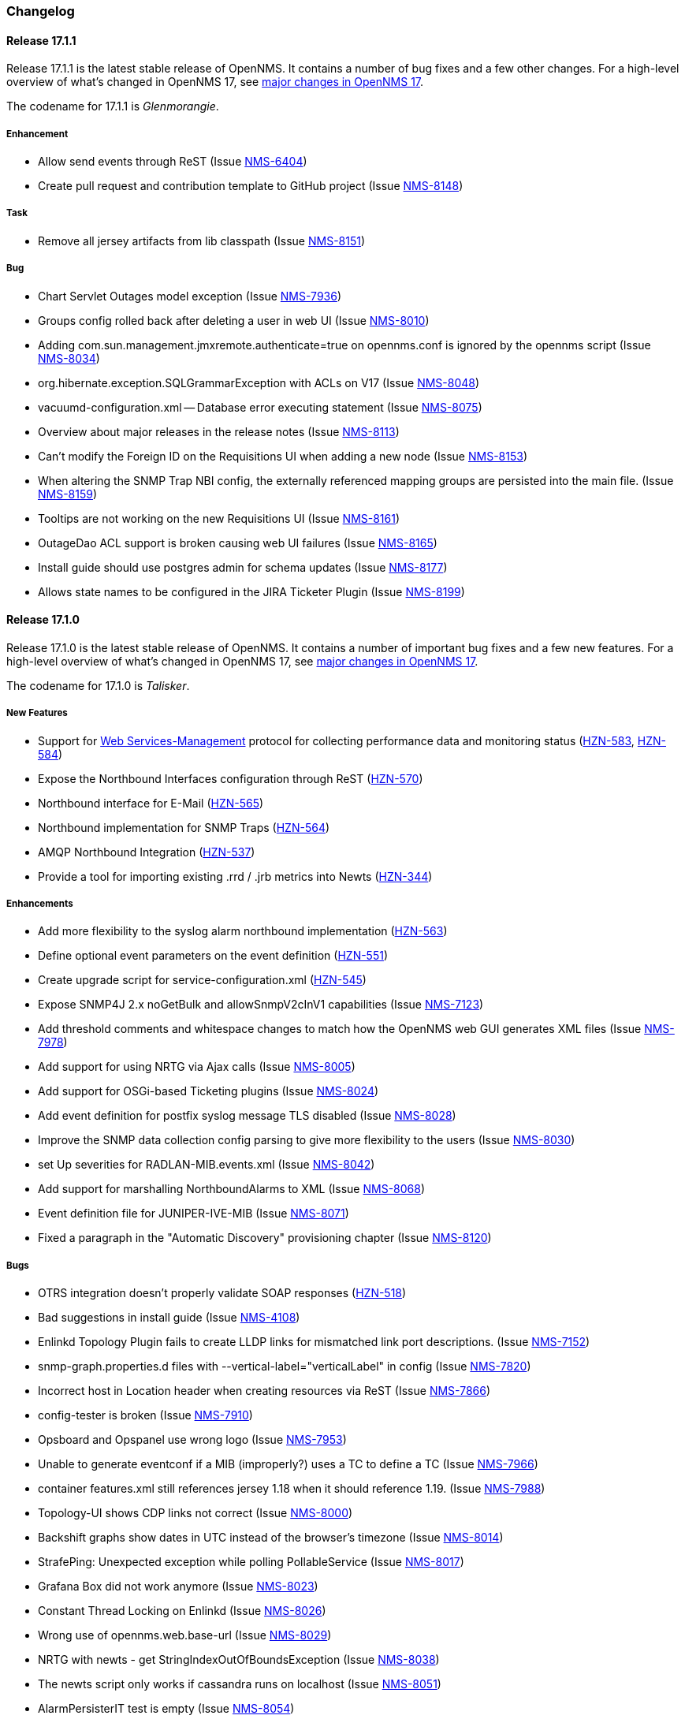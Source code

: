 [[release-17-changelog]]
=== Changelog

[[releasenotes-changelog-17.1.1]]
==== Release 17.1.1

Release 17.1.1 is the latest stable release of OpenNMS.  It contains a number of bug fixes and a few other changes.
For a high-level overview of what's changed in OpenNMS 17, see <<releasenotes-17, major changes in OpenNMS 17>>.

The codename for 17.1.1 is _Glenmorangie_.

===== Enhancement

* Allow send events through ReST (Issue http://issues.opennms.org/browse/NMS-6404[NMS-6404])
* Create pull request and contribution template to GitHub project (Issue http://issues.opennms.org/browse/NMS-8148[NMS-8148])

===== Task

* Remove all jersey artifacts from lib classpath (Issue http://issues.opennms.org/browse/NMS-8151[NMS-8151])

===== Bug

* Chart Servlet Outages model exception (Issue http://issues.opennms.org/browse/NMS-7936[NMS-7936])
* Groups config rolled back after deleting a user in web UI (Issue http://issues.opennms.org/browse/NMS-8010[NMS-8010])
* Adding com.sun.management.jmxremote.authenticate=true on opennms.conf is ignored by the opennms script (Issue http://issues.opennms.org/browse/NMS-8034[NMS-8034])
* org.hibernate.exception.SQLGrammarException with ACLs on V17 (Issue http://issues.opennms.org/browse/NMS-8048[NMS-8048])
* vacuumd-configuration.xml -- Database error executing statement (Issue http://issues.opennms.org/browse/NMS-8075[NMS-8075])
* Overview about major releases in the release notes (Issue http://issues.opennms.org/browse/NMS-8113[NMS-8113])
* Can't modify the Foreign ID on the Requisitions UI when adding a new node (Issue http://issues.opennms.org/browse/NMS-8153[NMS-8153])
* When altering the SNMP Trap NBI config, the externally referenced mapping groups are persisted into the main file. (Issue http://issues.opennms.org/browse/NMS-8159[NMS-8159])
* Tooltips are not working on the new Requisitions UI (Issue http://issues.opennms.org/browse/NMS-8161[NMS-8161])
* OutageDao ACL support is broken causing web UI failures (Issue http://issues.opennms.org/browse/NMS-8165[NMS-8165])
* Install guide should use postgres admin for schema updates (Issue http://issues.opennms.org/browse/NMS-8177[NMS-8177])
* Allows state names to be configured in the JIRA Ticketer Plugin (Issue http://issues.opennms.org/browse/NMS-8199[NMS-8199])

[[releasenotes-changelog-17.1.0]]
==== Release 17.1.0

Release 17.1.0 is the latest stable release of OpenNMS.  It contains a number of important bug fixes and a few new features.
For a high-level overview of what's changed in OpenNMS 17, see <<releasenotes-17, major changes in OpenNMS 17>>.

The codename for 17.1.0 is _Talisker_.

===== New Features

* Support for https://en.wikipedia.org/wiki/WS-Management[Web Services-Management] protocol for collecting performance data and monitoring status (http://issues.opennms.org/browse/HZN-583[HZN-583], http://issues.opennms.org/browse/HZN-584[HZN-584])
* Expose the Northbound Interfaces configuration through ReST (http://issues.opennms.org/browse/HZN-570[HZN-570])
* Northbound interface for E-Mail (http://issues.opennms.org/browse/HZN-565[HZN-565])
* Northbound implementation for SNMP Traps (http://issues.opennms.org/browse/HZN-564[HZN-564])
* AMQP Northbound Integration (http://issues.opennms.org/browse/HZN-537[HZN-537])
* Provide a tool for importing existing .rrd / .jrb metrics into Newts (http://issues.opennms.org/browse/HZN-344[HZN-344])

===== Enhancements

* Add more flexibility to the syslog alarm northbound implementation (http://issues.opennms.org/browse/HZN-563[HZN-563])
* Define optional event parameters on the event definition (http://issues.opennms.org/browse/HZN-551[HZN-551])
* Create upgrade script for service-configuration.xml (http://issues.opennms.org/browse/HZN-545[HZN-545])
* Expose SNMP4J 2.x noGetBulk and allowSnmpV2cInV1 capabilities (Issue http://issues.opennms.org/browse/NMS-7123[NMS-7123])
* Add threshold comments and whitespace changes to match how the OpenNMS web GUI generates XML files (Issue http://issues.opennms.org/browse/NMS-7978[NMS-7978])
* Add support for using NRTG via Ajax calls (Issue http://issues.opennms.org/browse/NMS-8005[NMS-8005])
* Add support for OSGi-based Ticketing plugins (Issue http://issues.opennms.org/browse/NMS-8024[NMS-8024])
* Add event definition for postfix syslog message TLS disabled (Issue http://issues.opennms.org/browse/NMS-8028[NMS-8028])
* Improve the SNMP data collection config parsing to give more flexibility to the users (Issue http://issues.opennms.org/browse/NMS-8030[NMS-8030])
* set Up severities for RADLAN-MIB.events.xml (Issue http://issues.opennms.org/browse/NMS-8042[NMS-8042])
* Add support for marshalling NorthboundAlarms to XML (Issue http://issues.opennms.org/browse/NMS-8068[NMS-8068])
* Event definition file for JUNIPER-IVE-MIB (Issue http://issues.opennms.org/browse/NMS-8071[NMS-8071])
* Fixed a paragraph in the "Automatic Discovery" provisioning chapter (Issue http://issues.opennms.org/browse/NMS-8120[NMS-8120])

===== Bugs

* OTRS integration doesn't properly validate SOAP responses (http://issues.opennms.org/browse/HZN-518[HZN-518])
* Bad suggestions in install guide (Issue http://issues.opennms.org/browse/NMS-4108[NMS-4108])
* Enlinkd Topology Plugin fails to create LLDP links for mismatched link port descriptions. (Issue http://issues.opennms.org/browse/NMS-7152[NMS-7152])
* snmp-graph.properties.d files with --vertical-label="verticalLabel" in config (Issue http://issues.opennms.org/browse/NMS-7820[NMS-7820])
* Incorrect host in Location header when creating resources via ReST (Issue http://issues.opennms.org/browse/NMS-7866[NMS-7866])
* config-tester is broken (Issue http://issues.opennms.org/browse/NMS-7910[NMS-7910])
* Opsboard and Opspanel use wrong logo (Issue http://issues.opennms.org/browse/NMS-7953[NMS-7953])
* Unable to generate eventconf if a MIB (improperly?) uses a TC to define a TC (Issue http://issues.opennms.org/browse/NMS-7966[NMS-7966])
* container features.xml still references jersey 1.18 when it should reference 1.19. (Issue http://issues.opennms.org/browse/NMS-7988[NMS-7988])
* Topology-UI shows CDP links not correct (Issue http://issues.opennms.org/browse/NMS-8000[NMS-8000])
* Backshift graphs show dates in UTC instead of the browser's timezone (Issue http://issues.opennms.org/browse/NMS-8014[NMS-8014])
* StrafePing: Unexpected exception while polling PollableService (Issue http://issues.opennms.org/browse/NMS-8017[NMS-8017])
* Grafana Box did not work anymore (Issue http://issues.opennms.org/browse/NMS-8023[NMS-8023])
* Constant Thread Locking on Enlinkd (Issue http://issues.opennms.org/browse/NMS-8026[NMS-8026])
* Wrong use of opennms.web.base-url (Issue http://issues.opennms.org/browse/NMS-8029[NMS-8029])
* NRTG with newts - get StringIndexOutOfBoundsException (Issue http://issues.opennms.org/browse/NMS-8038[NMS-8038])
* The newts script only works if cassandra runs on localhost (Issue http://issues.opennms.org/browse/NMS-8051[NMS-8051])
* AlarmPersisterIT test is empty (Issue http://issues.opennms.org/browse/NMS-8054[NMS-8054])
* The 'newts init' script does work when authentication is enabled in Cassandra (Issue http://issues.opennms.org/browse/NMS-8064[NMS-8064])
* ReST Regression in Alarms/Events (Issue http://issues.opennms.org/browse/NMS-8065[NMS-8065])
* Newts only uses a single thread when writing to Cassandra (Issue http://issues.opennms.org/browse/NMS-8066[NMS-8066])
* User Restriction Filters: mapping class for roles to groups does not work (Issue http://issues.opennms.org/browse/NMS-8073[NMS-8073])
* The "Remove From Focus" button intermittently fails (Issue http://issues.opennms.org/browse/NMS-8074[NMS-8074])
* The OnmsDaoContainer does not update its cache correctly, leading to a NumberFormatException (Issue http://issues.opennms.org/browse/NMS-8079[NMS-8079])
* File not found exception for interfaceSTP-box.jsp on SNMP interface page (Issue http://issues.opennms.org/browse/NMS-8084[NMS-8084])
* Installation Guide Debian Bug Version 17.0.0 (Issue http://issues.opennms.org/browse/NMS-8097[NMS-8097])
* Unable to complete creation of scheduled reports (Issue http://issues.opennms.org/browse/NMS-8100[NMS-8100])
* NPE when persisting data with Newts (Issue http://issues.opennms.org/browse/NMS-8103[NMS-8103])
* init script checkXmlFiles() fails to pick up errors (Issue http://issues.opennms.org/browse/NMS-8104[NMS-8104])
* INFO-severity syslog-derived events end up unmatched (Issue http://issues.opennms.org/browse/NMS-8106[NMS-8106])
* Memory leak when using  the BSFDetector (Issue http://issues.opennms.org/browse/NMS-8109[NMS-8109])
* init script "configtest" exit value is always 1 (Issue http://issues.opennms.org/browse/NMS-8112[NMS-8112])
* Heat map Alarms/Categories do not show all categories (Issue http://issues.opennms.org/browse/NMS-8116[NMS-8116])
* WS-MAN has broken ForeignSourceConfigRestService and the requisitions UI doesn't work. (Issue http://issues.opennms.org/browse/NMS-8119[NMS-8119])
* Removing ops boards via the configuration UI does not update the table (Issue http://issues.opennms.org/browse/NMS-8123[NMS-8123])
* JNA ping code reuses buffer causing inconsistent reads of packet contents (Issue http://issues.opennms.org/browse/NMS-8126[NMS-8126])
* Synchronizing a requisition fails (Issue http://issues.opennms.org/browse/NMS-8133[NMS-8133])
* Add all the services declared on Collectd and Pollerd configuration as available services on /opennms/rest/foreignSourceConfig/services (Issue http://issues.opennms.org/browse/NMS-8147[NMS-8147])

[[releasenotes-changelog-17.0.0]]
==== Release 17.0.0

Release 17.0.0 is the latest stable release of OpenNMS.  It contains a large number of bug fixes and new features.
For a high-level overview of what's changed in OpenNMS 17, see https://github.com/OpenNMS/opennms/blob/opennms-17.0.0-1/WHATSNEW.md[What's New in OpenNMS 17].

The codename for 17.0.0 is _Glen Moray_.

===== Enhancements

* Add option to the <service> element in poller-configuration.xml to specify service-specific RRD settings (Issue http://issues.opennms.org/browse/NMS-1488[NMS-1488])
* Additional storeByGroup capabilities (Issue http://issues.opennms.org/browse/NMS-1910[NMS-1910])
* Infoblox events file (Issue http://issues.opennms.org/browse/NMS-2362[NMS-2362])
* Adding SNMP traps for Raytheon NXU-2A (Issue http://issues.opennms.org/browse/NMS-3479[NMS-3479])
* Add A10 AX load balancer trap events (Issue http://issues.opennms.org/browse/NMS-4008[NMS-4008])
* Interactive JMX data collection configuration UI (Issue http://issues.opennms.org/browse/NMS-4364[NMS-4364])
* Add Force10 Event/Traps (Issue http://issues.opennms.org/browse/NMS-5016[NMS-5016])
* Event definition for Juniper screening SNMP traps (Issue http://issues.opennms.org/browse/NMS-5071[NMS-5071])
* events definiton file for DSVIEW-TRAP-MIB (Issue http://issues.opennms.org/browse/NMS-5272[NMS-5272])
* Trap definition files for Evertz Multiframe and Modules (Issue http://issues.opennms.org/browse/NMS-5397[NMS-5397])
* Trap and data collection definitions for Ceragon FibeAir 1500 (Issue http://issues.opennms.org/browse/NMS-5398[NMS-5398])
* New (additional) event file for NetApp filer (Issue http://issues.opennms.org/browse/NMS-5791[NMS-5791])
* New Fortinet datacollection / graph definition (Issue http://issues.opennms.org/browse/NMS-6770[NMS-6770])
* DefaultResourceDao should use RRD-API to find resources (Issue http://issues.opennms.org/browse/NMS-7108[NMS-7108])
* MIB support for Zertico environment sensors (Issue http://issues.opennms.org/browse/NMS-7131[NMS-7131])
* Implement "integration with OTRS-3.1+" feature (Issue http://issues.opennms.org/browse/NMS-7191[NMS-7191])
* Unit tests should be able to run successfully from the start of a compile. (Issue http://issues.opennms.org/browse/NMS-7258[NMS-7258])
* Create a detector for XMP (Issue http://issues.opennms.org/browse/NMS-7404[NMS-7404])
* Remove linkd (Issue http://issues.opennms.org/browse/NMS-7520[NMS-7520])
* Add Juniper SRX flow performance monitoring and default thresholds (Issue http://issues.opennms.org/browse/NMS-7553[NMS-7553])
* Enable real SSO via Kerberos (SPNEGO) and LDAP (Issue http://issues.opennms.org/browse/NMS-7614[NMS-7614])
* Create opennms.properties option to make dashboard the landing page (Issue http://issues.opennms.org/browse/NMS-7618[NMS-7618])
* Get rid of servicemap and servermap database tables (Issue http://issues.opennms.org/browse/NMS-7689[NMS-7689])
* Add support for Javascript-based graphs (Issue http://issues.opennms.org/browse/NMS-7700[NMS-7700])
* Dell Equallogic Events (Issue http://issues.opennms.org/browse/NMS-7722[NMS-7722])
* Persist the CdpGlobalDeviceIdFormat  (Issue http://issues.opennms.org/browse/NMS-7768[NMS-7768])
* Add Sonicwall Firewall Events (Issue http://issues.opennms.org/browse/NMS-7798[NMS-7798])
* JMS Alarm Northbounder (Issue http://issues.opennms.org/browse/NMS-7805[NMS-7805])
* DNS Resolution against non-local resolver (Issue http://issues.opennms.org/browse/NMS-7821[NMS-7821])
* Recognize Cisco ASA5580-20 for SNMP data collection (Issue http://issues.opennms.org/browse/NMS-7868[NMS-7868])
* Promote Compass app when mobile browser detected (Issue http://issues.opennms.org/browse/NMS-7949[NMS-7949])
* Document how to configure RRDtool in OpenNMS (Issue http://issues.opennms.org/browse/NMS-7986[NMS-7986])
* nodeSource[] resource ids only work when storeByFs is enabled (Issue http://issues.opennms.org/browse/NMS-7711[NMS-7711])
* Flatten and improve web app style (Issue http://issues.opennms.org/browse/NMS-7894[NMS-7894])
* Document HeatMap ReST services (Issue http://issues.opennms.org/browse/NMS-7929[NMS-7929])
* Cleanup docs modules (Issue http://issues.opennms.org/browse/NMS-7940[NMS-7940])

===== Bugs

* odd index "ifservicves_ipinterfaceid_idx" in database - typo? (Issue http://issues.opennms.org/browse/NMS-5613[NMS-5613])
* JMX Config Tool CLI is not packaged correctly (Issue http://issues.opennms.org/browse/NMS-5946[NMS-5946])
* Statsd randomly looks for storeByForeignSource rrds (Issue http://issues.opennms.org/browse/NMS-6012[NMS-6012])
* 'Overall Service Availability' bad info in case of nodeDown / nodeUp transition (Issue http://issues.opennms.org/browse/NMS-6478[NMS-6478])
* Running online report "Response Time Summary for node" produces Unexpected Error (Issue http://issues.opennms.org/browse/NMS-6493[NMS-6493])
* Outdated Quartz URL in provisiond-configuration.xml file (Issue http://issues.opennms.org/browse/NMS-6555[NMS-6555])
* Not evaluating threshold for data collected by HttpCollector (Issue http://issues.opennms.org/browse/NMS-6803[NMS-6803])
* test failure: org.opennms.web.alarm.filter.AlarmRepositoryFilterTest (Issue http://issues.opennms.org/browse/NMS-6927[NMS-6927])
* test failure: org.opennms.web.svclayer.DefaultOutageServiceIntegrationTest (Issue http://issues.opennms.org/browse/NMS-6942[NMS-6942])
* When building the "Early Morning Report" I get a "null" dataset argument Exception. (Issue http://issues.opennms.org/browse/NMS-6944[NMS-6944])
* Early Morning Report will not run correctly without any nodes in OpenNMS (Issue http://issues.opennms.org/browse/NMS-7000[NMS-7000])
* Availability by node report needs a "No Data for Report" Section (Issue http://issues.opennms.org/browse/NMS-7001[NMS-7001])
* Event Translator cant translate events with update-field data present (Issue http://issues.opennms.org/browse/NMS-7024[NMS-7024])
* Topology Map does not show selected focus in IE (Issue http://issues.opennms.org/browse/NMS-7095[NMS-7095])
* MigratorTest fails on two of the 3 tests. (Issue http://issues.opennms.org/browse/NMS-7254[NMS-7254])
* Inconsistent naming in Admin/System Information (Issue http://issues.opennms.org/browse/NMS-7407[NMS-7407])
* Fonts are too small in link detail page (Issue http://issues.opennms.org/browse/NMS-7411[NMS-7411])
* Fix header and list layout glitches in the WebUI (Issue http://issues.opennms.org/browse/NMS-7417[NMS-7417])
* Dashboard node status shows wrong service count (Issue http://issues.opennms.org/browse/NMS-7459[NMS-7459])
* XML Collector is not working as expected for node-level resources (Issue http://issues.opennms.org/browse/NMS-7516[NMS-7516])
* build failure in opennms-doc/guide-doc on FreeBSD (Issue http://issues.opennms.org/browse/NMS-7600[NMS-7600])
* etc folder still contains references to capsd (Issue http://issues.opennms.org/browse/NMS-7649[NMS-7649])
* Vaadin dashboard meaning of yellow in the surveillance view (Issue http://issues.opennms.org/browse/NMS-7667[NMS-7667])
* Audiocodes.events.xml overrides RMON.events.xml (Issue http://issues.opennms.org/browse/NMS-7679[NMS-7679])
* JMX Configuration Generator admin page fails (Issue http://issues.opennms.org/browse/NMS-7680[NMS-7680])
* Example Drools rules imports incorrect classes (Issue http://issues.opennms.org/browse/NMS-7693[NMS-7693])
* Logging not initialized but used on Drools Rule files. (Issue http://issues.opennms.org/browse/NMS-7695[NMS-7695])
* Problems on graphs for 10 gigabit interface (Issue http://issues.opennms.org/browse/NMS-7702[NMS-7702])
* Database Report - Statement correction (Issue http://issues.opennms.org/browse/NMS-7703[NMS-7703])
* Building OpenNMS results in a NullPointerException on module "container/features" (Issue http://issues.opennms.org/browse/NMS-7709[NMS-7709])
* PSQLException: column "nodeid" does not exist when using manage/unmanage services (Issue http://issues.opennms.org/browse/NMS-7723[NMS-7723])
* Add support for jrrd2 (Issue http://issues.opennms.org/browse/NMS-7728[NMS-7728])
* Log messages for the Correlation Engine appear in manager.log (Issue http://issues.opennms.org/browse/NMS-7729[NMS-7729])
* bug in EventBuilder method setParam() (Issue http://issues.opennms.org/browse/NMS-7736[NMS-7736])
* Unit tests fail for loading data collection (Issue http://issues.opennms.org/browse/NMS-7739[NMS-7739])
* SeleniumMonitor with PhantomJS driver needs gson JAR (Issue http://issues.opennms.org/browse/NMS-7748[NMS-7748])
* Cannot edit some Asset Info fields (Issue http://issues.opennms.org/browse/NMS-7750[NMS-7750])
* c.m.v.a.ThreadPoolAsynchronousRunner: com.mchange.v2.async.ThreadPoolAsynchronousRunner$DeadlockDetector@59804d53 -- APPARENT DEADLOCK!!! Creating emergency threads for unassigned pending tasks! (Issue http://issues.opennms.org/browse/NMS-7755[NMS-7755])
* noSuchObject duplicates links on topology map (Issue http://issues.opennms.org/browse/NMS-7762[NMS-7762])
* Error when you drop sequence vulnnxtid (Issue http://issues.opennms.org/browse/NMS-7764[NMS-7764])
* Incorrect unit divisor in LM-SENSORS-MIB graph definitions (Issue http://issues.opennms.org/browse/NMS-7766[NMS-7766])
* HttpRemotingContextTest is an integration test and needs to be renamed as such (Issue http://issues.opennms.org/browse/NMS-7770[NMS-7770])
* Fix unit tests to run also on non-US locale systems. (Issue http://issues.opennms.org/browse/NMS-7771[NMS-7771])
* JMX Configuration Generator (webUI) is not working anymore (Issue http://issues.opennms.org/browse/NMS-7772[NMS-7772])
* node detail page failure (Issue http://issues.opennms.org/browse/NMS-7777[NMS-7777])
* Measurements ReST API broken in develop (CXF) (Issue http://issues.opennms.org/browse/NMS-7778[NMS-7778])
* OSGi-based Web Modules Not Accessible (Issue http://issues.opennms.org/browse/NMS-7785[NMS-7785])
* OSGi-based web applications are unaccesible (Issue http://issues.opennms.org/browse/NMS-7791[NMS-7791])
* Cannot load events page in 17 (Issue http://issues.opennms.org/browse/NMS-7794[NMS-7794])
* JSON Serialization Broken in REST API (CXF) (Issue http://issues.opennms.org/browse/NMS-7802[NMS-7802])
* Queued RRD updates are no longer promoted when rendering graphs (Issue http://issues.opennms.org/browse/NMS-7814[NMS-7814])
* The DataCollectionConfigDao returns all resource types, even if they are not used in any data collection package. (Issue http://issues.opennms.org/browse/NMS-7816[NMS-7816])
* Measurements ReST API Fails on strafeping (Issue http://issues.opennms.org/browse/NMS-7818[NMS-7818])
* Requesting IPv6 resources on measurements rest endpoint fails (Issue http://issues.opennms.org/browse/NMS-7819[NMS-7819])
* Remove Access Point Monitor service from service configuration (Issue http://issues.opennms.org/browse/NMS-7822[NMS-7822])
* The reload config for Collectd might throws a ConcurrentModificationException (Issue http://issues.opennms.org/browse/NMS-7824[NMS-7824])
* Exception in Vacuumd because of location monitor changes (Issue http://issues.opennms.org/browse/NMS-7826[NMS-7826])
* NPE on "manage and unmanage services and interfaces" (Issue http://issues.opennms.org/browse/NMS-7828[NMS-7828])
* Smoke tests failing because OSGi features fail to install: "The framework has been shutdown" (Issue http://issues.opennms.org/browse/NMS-7834[NMS-7834])
* "No session" error during startup in EnhancedLinkdTopologyProvider (Issue http://issues.opennms.org/browse/NMS-7835[NMS-7835])
* KIE API JAR missing from packages (Issue http://issues.opennms.org/browse/NMS-7836[NMS-7836])
* Counter variables reported as strings (like Net-SNMP extent) are not stored properly when using RRDtool (Issue http://issues.opennms.org/browse/NMS-7839[NMS-7839])
* Some database reports are broken (ResponseTimeSummary, etc.) (Issue http://issues.opennms.org/browse/NMS-7844[NMS-7844])
* New Provisioning UI: 401 Error when creating a new requisition (Issue http://issues.opennms.org/browse/NMS-7845[NMS-7845])
* Slow LinkdTopologyProvider/EnhancedLinkdTopologyProvider in bigger enviroments (Issue http://issues.opennms.org/browse/NMS-7846[NMS-7846])
* Graph results page broken when zooming (Issue http://issues.opennms.org/browse/NMS-7847[NMS-7847])
* Parameter descriptions are not shown anymore (Issue http://issues.opennms.org/browse/NMS-7848[NMS-7848])
* UnsupportedOperationException when using the JMXSecureCollector (Issue http://issues.opennms.org/browse/NMS-7852[NMS-7852])
* distributed details page broken (Issue http://issues.opennms.org/browse/NMS-7855[NMS-7855])
* Default log4j2.xml has duplicate syslogd appender, missing statsd entries (Issue http://issues.opennms.org/browse/NMS-7856[NMS-7856])
* Cisco Packets In/Out legend label wrong (Issue http://issues.opennms.org/browse/NMS-7857[NMS-7857])
* Enlinkd CDP code fails to parse hex-encoded IP address string (Issue http://issues.opennms.org/browse/NMS-7858[NMS-7858])
* IpNetToMedia Hibernate exception in enlinkd.log (Issue http://issues.opennms.org/browse/NMS-7861[NMS-7861])
* Duplicate Drools engines can be registered during Spring context refresh() (Issue http://issues.opennms.org/browse/NMS-7867[NMS-7867])
* PageSequenceMonitor broken in remote poller (Issue http://issues.opennms.org/browse/NMS-7870[NMS-7870])
* The remote poller doesn't write to the log file when running in headless mode (Issue http://issues.opennms.org/browse/NMS-7874[NMS-7874])
* Distributed response times are broken (Issue http://issues.opennms.org/browse/NMS-7875[NMS-7875])
* HttpClient ignores socket timeout (Issue http://issues.opennms.org/browse/NMS-7877[NMS-7877])
* RTC Ops Board category links are broken (Issue http://issues.opennms.org/browse/NMS-7884[NMS-7884])
* Remedy Integration: the custom code added to the Alarm Detail Page is gone. (Issue http://issues.opennms.org/browse/NMS-7890[NMS-7890])
* LazyInitializationException when querying the Measurements API (Issue http://issues.opennms.org/browse/NMS-7893[NMS-7893])
* Statsd PDF export gives class not found exception (Issue http://issues.opennms.org/browse/NMS-7897[NMS-7897])
* Deadlocks on Demo (Issue http://issues.opennms.org/browse/NMS-7899[NMS-7899])
* JMX Configgenerator Web UI throws NPE when navigating to 2nd page. (Issue http://issues.opennms.org/browse/NMS-7900[NMS-7900])
* Incorrect Fortinet System Disk Graph Definition (Issue http://issues.opennms.org/browse/NMS-7901[NMS-7901])
* Pages that contain many Backshift graphs are slow to render  (Issue http://issues.opennms.org/browse/NMS-7902[NMS-7902])
* The default location for the JRRD2 JAR in rrd-configuration.properties is wrong. (Issue http://issues.opennms.org/browse/NMS-7907[NMS-7907])
* Missing dependency on the rrdtool RPM installed through yum.postgresql.org (Issue http://issues.opennms.org/browse/NMS-7909[NMS-7909])
* Alarm detail filters get mixed up on the ops board (Issue http://issues.opennms.org/browse/NMS-7917[NMS-7917])
* Startup fails with Syslogd enabled (Issue http://issues.opennms.org/browse/NMS-7921[NMS-7921])
* FasterFilesystemForeignSourceRepository is not working as expected (Issue http://issues.opennms.org/browse/NMS-7926[NMS-7926])
* Heat map ReST services just produce JSON output (Issue http://issues.opennms.org/browse/NMS-7930[NMS-7930])
* ClassNotFoundException JRrd2Exception (Issue http://issues.opennms.org/browse/NMS-7935[NMS-7935])
* HeatMap ReST Xml output fails (Issue http://issues.opennms.org/browse/NMS-7939[NMS-7939])
* Apache CXF brakes the ReST URLs for nodes and requisitions (because of service-list-path) (Issue http://issues.opennms.org/browse/NMS-7942[NMS-7942])
* Jersey 1.14 and 1.5  jars mixed in lib with Jersey 1.19 (Issue http://issues.opennms.org/browse/NMS-7944[NMS-7944])
* Incorrect attribute types in cassandra21x data collection package (Issue http://issues.opennms.org/browse/NMS-7945[NMS-7945])
* Bad substitution in JMS alarm northbounder component-dao wiring (Issue http://issues.opennms.org/browse/NMS-7948[NMS-7948])
* Bouncycastle JARs break large-key crypto operations (Issue http://issues.opennms.org/browse/NMS-7959[NMS-7959])
* Missing graphs in Vaadian dashboard when storeByFs=true (Issue http://issues.opennms.org/browse/NMS-7962[NMS-7962])
* JSoup doesn't properly parse encoded HTML character which confuses the XML Collector (Issue http://issues.opennms.org/browse/NMS-7963[NMS-7963])
* MBean attribute names are restricted to a specifix max length (Issue http://issues.opennms.org/browse/NMS-7964[NMS-7964])
* Auto-discover is completely broken - Handling newSuspect events throws an exception (Issue http://issues.opennms.org/browse/NMS-7968[NMS-7968])
* JMS alarm northbounder always indicates message sent (Issue http://issues.opennms.org/browse/NMS-7969[NMS-7969])
* Querying the ReST API for alarms using an invalid alarmId returns HTTP 200 (Issue http://issues.opennms.org/browse/NMS-7972[NMS-7972])
* The ICMP monitor can fail, even if valid responses are received before the timeout (Issue http://issues.opennms.org/browse/NMS-7974[NMS-7974])
* JMX Configuration Generation misbehavior on validation error (Issue http://issues.opennms.org/browse/NMS-7977[NMS-7977])
* The ReST API code throws exceptions that turns into HTTP 500 for things that should be HTTP 400 (Bad Request) (Issue http://issues.opennms.org/browse/NMS-7981[NMS-7981])
* New servers in install guide (Issue http://issues.opennms.org/browse/NMS-7985[NMS-7985])
* Background of notifications bell icon is too dark (Issue http://issues.opennms.org/browse/NMS-7997[NMS-7997])
* Provisiond default setting does not allow to delete monitoring entities (Issue http://issues.opennms.org/browse/NMS-7998[NMS-7998])
* Upgrade to commons-collections 3.2.2 (Issue http://issues.opennms.org/browse/NMS-7999[NMS-7999])
* NPE in JMXDetector (Issue http://issues.opennms.org/browse/NMS-8001[NMS-8001])
* Iplike could not be installed following install guide (Issue http://issues.opennms.org/browse/NMS-8004[NMS-8004])
